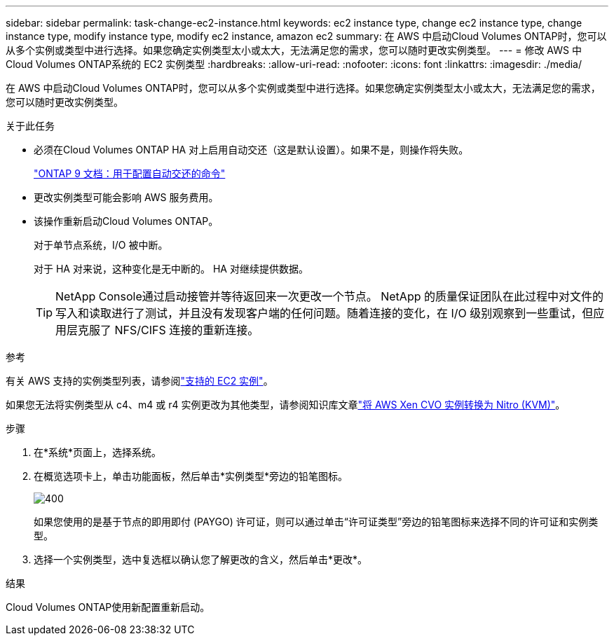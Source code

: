 ---
sidebar: sidebar 
permalink: task-change-ec2-instance.html 
keywords: ec2 instance type, change ec2 instance type, change instance type, modify instance type, modify ec2 instance, amazon ec2 
summary: 在 AWS 中启动Cloud Volumes ONTAP时，您可以从多个实例或类型中进行选择。如果您确定实例类型太小或太大，无法满足您的需求，您可以随时更改实例类型。 
---
= 修改 AWS 中Cloud Volumes ONTAP系统的 EC2 实例类型
:hardbreaks:
:allow-uri-read: 
:nofooter: 
:icons: font
:linkattrs: 
:imagesdir: ./media/


[role="lead"]
在 AWS 中启动Cloud Volumes ONTAP时，您可以从多个实例或类型中进行选择。如果您确定实例类型太小或太大，无法满足您的需求，您可以随时更改实例类型。

.关于此任务
* 必须在Cloud Volumes ONTAP HA 对上启用自动交还（这是默认设置）。如果不是，则操作将失败。
+
http://docs.netapp.com/ontap-9/topic/com.netapp.doc.dot-cm-hacg/GUID-3F50DE15-0D01-49A5-BEFD-D529713EC1FA.html["ONTAP 9 文档：用于配置自动交还的命令"^]

* 更改实例类型可能会影响 AWS 服务费用。
* 该操作重新启动Cloud Volumes ONTAP。
+
对于单节点系统，I/O 被中断。

+
对于 HA 对来说，这种变化是无中断的。  HA 对继续提供数据。

+

TIP: NetApp Console通过启动接管并等待返回来一次更改一个节点。 NetApp 的质量保证团队在此过程中对文件的写入和读取进行了测试，并且没有发现客户端的任何问题。随着连接的变化，在 I/O 级别观察到一些重试，但应用层克服了 NFS/CIFS 连接的重新连接。



.参考
有关 AWS 支持的实例类型列表，请参阅link:https://docs.netapp.com/us-en/cloud-volumes-ontap-relnotes/reference-configs-aws.html#supported-ec2-compute["支持的 EC2 实例"^]。

如果您无法将实例类型从 c4、m4 或 r4 实例更改为其他类型，请参阅知识库文章link:https://kb.netapp.com/Cloud/Cloud_Volumes_ONTAP/Converting_an_AWS_Xen_CVO_instance_to_Nitro_(KVM)["将 AWS Xen CVO 实例转换为 Nitro (KVM)"^]。

.步骤
. 在*系统*页面上，选择系统。
. 在概览选项卡上，单击功能面板，然后单击*实例类型*旁边的铅笔图标。
+
image::screenshot_features_instance_type.png[400]

+
如果您使用的是基于节点的即用即付 (PAYGO) 许可证，则可以通过单击“许可证类型”旁边的铅笔图标来选择不同的许可证和实例类型。

. 选择一个实例类型，选中复选框以确认您了解更改的含义，然后单击*更改*。


.结果
Cloud Volumes ONTAP使用新配置重新启动。
